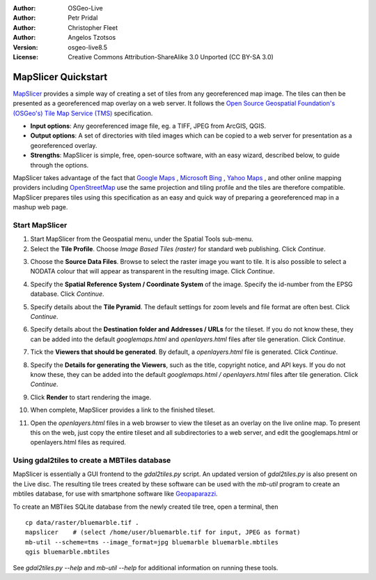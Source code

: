 :Author: OSGeo-Live
:Author: Petr Pridal
:Author: Christopher Fleet
:Author: Angelos Tzotsos
:Version: osgeo-live8.5
:License: Creative Commons Attribution-ShareAlike 3.0 Unported  (CC BY-SA 3.0)

.. image:: /images/project_logos/logo-mapslicer.png
  :scale: 100 %
  :alt: project logo
  :align: right

MapSlicer Quickstart
~~~~~~~~~~~~~~~~~~~~~~~~~~~~~~~~~~~~~~~~~~~~~~~~~~~~~~~~~~~~~~~~~~~~~~~~~~~~~~~~

`MapSlicer <https://wiki.osgeo.org/wiki/MapSlicer>`_ provides a simple way of creating a set of tiles from any georeferenced map image. The tiles can then be presented as a georeferenced map overlay on a web server. It follows the `Open Source Geospatial Foundation's (OSGeo's) <http://www.osgeo.org/>`_ `Tile Map Service (TMS) <http://wiki.osgeo.org/wiki/Tile_Map_Service_Specification>`_ specification.

* **Input options**: Any georeferenced image file, eg. a TIFF, JPEG from ArcGIS, QGIS.
* **Output options**: A set of directories with tiled images which can be copied to a web server for presentation as a georeferenced overlay. 
* **Strengths**: MapSlicer is simple, free, open-source software, with an easy wizard, described below, to guide through the options.

MapSlicer takes advantage of the fact that `Google Maps <http://maps.google.com/>`_ , `Microsoft Bing <http://maps.bing.com>`_ , `Yahoo Maps <http://maps.yahoo.com/>`_ , and other online mapping providers including `OpenStreetMap <http://www.openstreetmap.org/>`_  use the same projection and tiling profile and the tiles are therefore compatible. MapSlicer prepares tiles using this specification as an easy and quick way of preparing a georeferenced map in a mashup web page.

Start MapSlicer
--------------------------------------------------------------------------------

1. Start MapSlicer from the Geospatial menu, under the Spatial Tools sub-menu.

2. Select the **Tile Profile**. Choose *Image Based Tiles (raster)* for standard web publishing. Click *Continue*.

.. image:: /images/screenshots/1024x768/mapslicer1.jpg
    :align: center

3. Choose the **Source Data Files**. Browse to select the raster image you want to tile. It is also possible to select a NODATA colour that will appear as transparent in the resulting image. Click *Continue*.

.. image:: /images/screenshots/1024x768/mapslicer2.jpg
    :align: center

4. Specify the **Spatial Reference System / Coordinate System** of the image. Specify the id-number from the EPSG database. Click *Continue*.

.. image:: /images/screenshots/1024x768/mapslicer3.jpg
    :align: center

5. Specify details about the **Tile Pyramid**. The default settings for zoom levels and file format are often best. Click *Continue*.

.. image:: /images/screenshots/1024x768/mapslicer4.jpg
    :align: center

6. Specify details about the **Destination folder and Addresses / URLs** for the tileset. If you do not know these, they can be added into the default *googlemaps.html* and *openlayers.html* files after tile generation. Click *Continue*.

.. image:: /images/screenshots/1024x768/mapslicer5.jpg
    :align: center

7. Tick the **Viewers that should be generated**. By default, a *openlayers.html* file is generated. Click *Continue*.

.. image:: /images/screenshots/1024x768/mapslicer6.jpg
    :align: center

8. Specify the **Details for generating the Viewers**, such as the title, copyright notice, and API keys. If you do not know these, they can be added into the default *googlemaps.html / openlayers.html* files after tile generation. Click *Continue*.

.. image:: /images/screenshots/1024x768/mapslicer7.jpg
    :align: center

9. Click **Render** to start rendering the image. 

.. image:: /images/screenshots/1024x768/mapslicer8.jpg
    :align: center

10. When complete, MapSlicer provides a link to the finished tileset. 

.. image:: /images/screenshots/1024x768/mapslicer9.jpg
    :align: center

11. Open the *openlayers.html* files in a web browser to view the tileset as an overlay on the live online map. To present this on the web, just copy the entire tileset and all subdirectories to a web server, and edit the googlemaps.html or openlayers.html files as required.

.. image:: /images/screenshots/1024x768/mapslicer10.jpg
    :align: center


Using gdal2tiles to create a MBTiles database
--------------------------------------------------------------------------------

MapSlicer is essentially a GUI frontend to the `gdal2tiles.py` script. An updated
version of `gdal2tiles.py` is also present on the Live disc. The resulting tile
trees created by these software can be used with the `mb-util` program to create
an mbtiles database, for use with smartphone software
like `Geopaparazzi <http://geopaparazzi.github.io/geopaparazzi/>`_.

To create an MBTiles SQLite database from the newly created tile tree, open a
terminal, then

::

  cp data/raster/bluemarble.tif .
  mapslicer    # (select /home/user/bluemarble.tif for input, JPEG as format)
  mb-util --scheme=tms --image_format=jpg bluemarble bluemarble.mbtiles
  qgis bluemarble.mbtiles

See `gdal2tiles.py --help` and `mb-util --help` for additional information on
running these tools.

